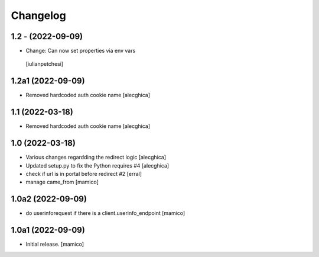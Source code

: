 Changelog
=========

1.2 - (2022-09-09)
------------------
- Change: Can now set properties via env vars
 [iulianpetchesi]

1.2a1 (2022-09-09)
------------------
- Removed hardcoded auth cookie name
  [alecghica]

1.1 (2022-03-18)
------------------

- Removed hardcoded auth cookie name
  [alecghica]

1.0 (2022-03-18)
------------------

- Various changes regardding the redirect logic
  [alecghica]
- Updated setup.py to fix the Python requires #4
  [alecghica]
- check if url is in portal before redirect #2
  [erral]
- manage came_from
  [mamico]

1.0a2 (2022-09-09)
------------------

- do userinforequest if there is a client.userinfo_endpoint
  [mamico]

1.0a1 (2022-09-09)
------------------

- Initial release.
  [mamico]
